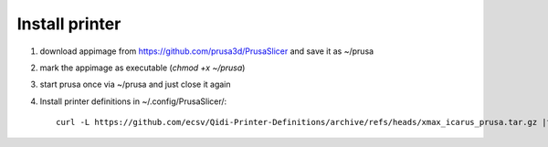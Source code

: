Install printer
===============

1. download appimage from https://github.com/prusa3d/PrusaSlicer
   and save it as ~/prusa
2. mark the appimage as executable (`chmod +x ~/prusa`)
3. start prusa once via ~/prusa and just close it again
4.  Install printer definitions in ~/.config/PrusaSlicer/::

      curl -L https://github.com/ecsv/Qidi-Printer-Definitions/archive/refs/heads/xmax_icarus_prusa.tar.gz |tar -C ~/.config/PrusaSlicer/ -xzv --strip-components=1

